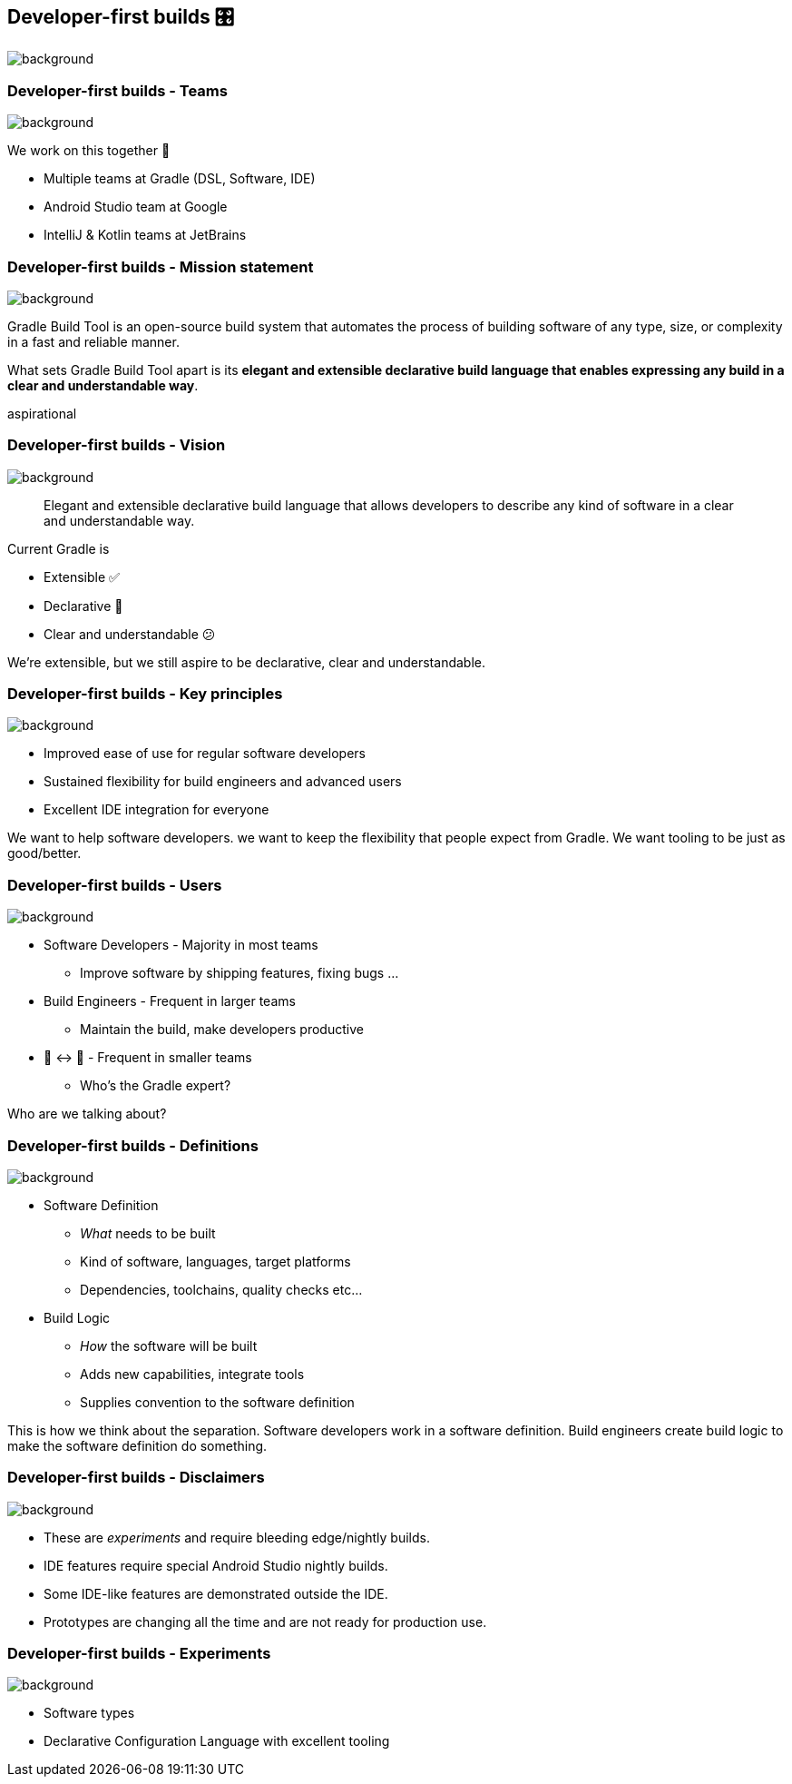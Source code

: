 [%notitle]
[background-color="#02303a"]
== Developer-first builds &#x1F39B;
image::declarative-gradle-first-eap.png[background,size=cover]

[.notes]
--

--

=== Developer-first builds [.small]#- Teams#
image::gradle/bg-7.png[background,size=cover]

We work on this together 🤝

* Multiple teams at Gradle (DSL, Software, IDE)
* Android Studio team at Google
* IntelliJ & Kotlin teams at JetBrains

=== Developer-first builds [.small]#- Mission statement# 
image::gradle/bg-7.png[background,size=cover]

Gradle Build Tool is an open-source build system that automates the process of building software of any type, size, or complexity in a fast and reliable manner. 

What sets Gradle Build Tool apart is its **elegant and extensible declarative build language that enables expressing any build in a clear and understandable way**.

[.notes]
--
aspirational
--

=== Developer-first builds [.small]#- Vision#
image::gradle/bg-7.png[background,size=cover]

> Elegant and extensible declarative build language that allows developers to describe any kind of software in a clear and understandable way.

Current Gradle is

* Extensible ✅
* Declarative 🤔
* Clear and understandable 😕

[.notes]
--
We're extensible, but we still aspire to be declarative, clear and understandable.
--

=== Developer-first builds [.small]#- Key principles#
image::gradle/bg-7.png[background,size=cover]

* Improved ease of use for regular software developers
* Sustained flexibility for build engineers and advanced users
* Excellent IDE integration for everyone

[.notes]
--
We want to help software developers.
we want to keep the flexibility that people expect from Gradle.
We want tooling to be just as good/better.
--

=== Developer-first builds [.small]#- Users#
image::gradle/bg-7.png[background,size=cover]

* Software Developers - Majority in most teams
** [.small]#Improve software by shipping features, fixing bugs ...#
* Build Engineers - Frequent in larger teams
** [.small]#Maintain the build, make developers productive#
* 🎩 ↔ 🧢 - Frequent in smaller teams
** [.small]#Who's the Gradle expert?#

[.notes]
--
Who are we talking about?
--

=== Developer-first builds [.small]#- Definitions#
image::gradle/bg-7.png[background,size=cover]

* Software Definition
** _What_ needs to be built
** Kind of software, languages, target platforms
** Dependencies, toolchains, quality checks etc...
* Build Logic
** _How_ the software will be built
** Adds new capabilities, integrate tools
** Supplies convention to the software definition

[.notes]
--
This is how we think about the separation.
Software developers work in a software definition.
Build engineers create build logic to make the software definition do something.
--

=== Developer-first builds [.small]#- Disclaimers#
image::gradle/bg-7.png[background,size=cover]

* These are _experiments_ and require bleeding edge/nightly builds. 
* IDE features require special Android Studio nightly builds.
* Some IDE-like features are demonstrated outside the IDE. 
* Prototypes are changing all the time and are not ready for production use.

=== Developer-first builds [.small]#- Experiments#
image::gradle/bg-7.png[background,size=cover]

* Software types
* Declarative Configuration Language with excellent tooling

